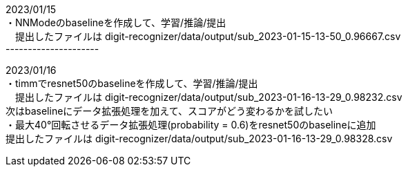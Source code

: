 2023/01/15 +
・NNModeのbaselineを作成して、学習/推論/提出 +
　提出したファイルは digit-recognizer/data/output/sub_2023-01-15-13-50_0.96667.csv +
--------------------- +

2023/01/16 +
・timmでresnet50のbaselineを作成して、学習/推論/提出 +
　提出したファイルは digit-recognizer/data/output/sub_2023-01-16-13-29_0.98232.csv +
  次はbaselineにデータ拡張処理を加えて、スコアがどう変わるかを試したい +
・最大40°回転させるデータ拡張処理(probability = 0.6)をresnet50のbaselineに追加 +
  提出したファイルは digit-recognizer/data/output/sub_2023-01-16-13-29_0.98328.csv +
